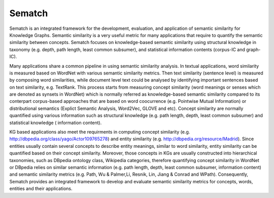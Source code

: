 Sematch
=======================

Sematch is an integrated framework for the development, evaluation, and application of semantic similarity for Knowledge Graphs. Semantic similarity is a very useful metric for many applications that require to quantify the semantic similarity between concepts. Sematch focuses on knowledge-based semantic similarity using structural knowledge in taxonomy (e.g. depth, path length, least common subsumer), and statistical information contents (corpus-IC and graph-IC). 

Many applications share a common pipeline in using semantic similarity analysis. In textual applications, word similarity is measured based on WordNet with various semantic similarity metrics. Then text similarity (sentence level) is measured by composing word similarities, while document level text could be analysed by identifying important sentences based on text similarity, e.g. TextRank. This process starts from measuring concept similarity (word meanings or senses which are denoted as synsets in WordNet) which is normally referred as knowledge-based semantic similarity compared to its conterpart corpus-based approaches that are based on word coocurrence (e.g. Pointwise Mutual Information) or distributional semantics (Explict Semantic Analysis, Word2Vec, GLOVE and etc). Concept similarity are normally quantified using various information such as structural knowledge (e.g. path length, depth, least common subsumer) and statistical knowledge ( information content). 

KG based applications also meet the requirments in computing concept similarity (e.g. http://dbpedia.org/class/yago/Actor109765278) and entity similarity (e.g. http://dbpedia.org/resource/Madrid). Since entities usually contain several concepts to describe entity meanings, similar to word similarity, entity similarity can be quantified based on their concept similarity. Moreover, those concepts in KGs are usually constructed into hierarchical taxonomies, such as DBpedia ontology class, Wikipedia categories, therefore quantifying concept similarity in WordNet or DBpedia relies on similar semantic information (e.g. path length,  depth, least common subsumer, information content) and semantic similarity metrics (e.g. Path, Wu & Palmer,Li,  Resnik, Lin, Jiang & Conrad and WPath). Consequently,  Sematch provides an integrated framework to develop and evaluate semantic similarity metrics for concepts, words, entities and their applications.